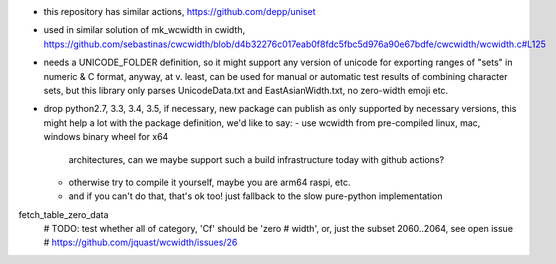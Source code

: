 - this repository has similar actions, https://github.com/depp/uniset
- used in similar solution of mk_wcwidth in cwidth, https://github.com/sebastinas/cwcwidth/blob/d4b32276c017eab0f8fdc5fbc5d976a90e67bdfe/cwcwidth/wcwidth.c#L125
- needs a UNICODE_FOLDER definition, so it might support any version of unicode
  for exporting ranges of "sets" in numeric & C format, anyway, at v. least,
  can be used for manual or automatic test results of combining character sets,
  but this library only parses UnicodeData.txt and EastAsianWidth.txt,
  no zero-width emoji etc.


- drop python2.7, 3.3, 3.4, 3.5, if necessary, new package can publish as
  only supported by necessary versions, this might help a lot with the
  package definition, we'd like to say:
  - use wcwidth from pre-compiled linux, mac, windows binary wheel for x64
    architectures, can we maybe support such a build infrastructure today with
    github actions?
  - otherwise try to compile it yourself, maybe you are arm64 raspi, etc.
  - and if you can't do that, that's ok too! just fallback to the slow
    pure-python implementation

fetch_table_zero_data
        # TODO: test whether all of category, 'Cf' should be 'zero
        #       width', or, just the subset 2060..2064, see open issue
        #       https://github.com/jquast/wcwidth/issues/26

